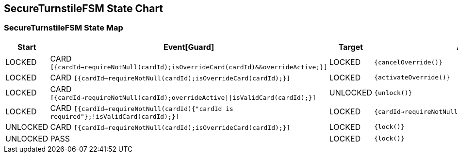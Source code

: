 == SecureTurnstileFSM State Chart

=== SecureTurnstileFSM State Map

|===
| Start | Event[Guard] | Target | Action

| LOCKED
| CARD `[{cardId->requireNotNull(cardId);isOverrideCard(cardId)&&overrideActive;}]`
| LOCKED
|  `{cancelOverride()}`

| LOCKED
| CARD `[{cardId->requireNotNull(cardId);isOverrideCard(cardId);}]`
| LOCKED
|  `{activateOverride()}`

| LOCKED
| CARD `[{cardId->requireNotNull(cardId);overrideActive\|\|isValidCard(cardId);}]`
| UNLOCKED
|  `{unlock()}`

| LOCKED
| CARD `[{cardId->requireNotNull(cardId){"cardId is required"};!isValidCard(cardId);}]`
| LOCKED
|  `{cardId->requireNotNull(cardId)invalidCard(cardId)}`

| UNLOCKED
| CARD `[{cardId->requireNotNull(cardId);isOverrideCard(cardId);}]`
| LOCKED
|  `{lock()}`

| UNLOCKED
| PASS
| LOCKED
|  `{lock()}`
|===

